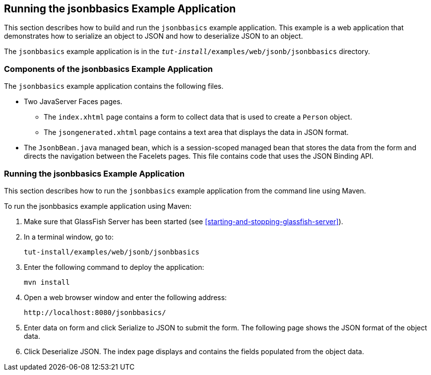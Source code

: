 == Running the jsonbbasics Example Application

This section describes how to build and run the `jsonbbasics` example
application. This example is a web application that demonstrates how to
serialize an object to JSON and how to deserialize JSON to an object.

The `jsonbbasics` example application is in the
`_tut-install_/examples/web/jsonb/jsonbbasics` directory.

=== Components of the jsonbbasics Example Application

The `jsonbbasics` example application contains the following files.

* Two JavaServer Faces pages.

** The `index.xhtml` page contains a form to collect data that is used
to create a `Person` object.

** The `jsongenerated.xhtml` page contains a text area that displays
the data in JSON format.

* The `JsonbBean.java` managed bean, which is a session-scoped managed
bean that stores the data from the form and directs the navigation
between the Facelets pages. This file contains code that uses the JSON
Binding API.

=== Running the jsonbbasics Example Application

This section describes how to run the `jsonbbasics` example application
from the command line using Maven.

To run the jsonbbasics example application using Maven:

. Make sure that GlassFish Server has been started (see
<<starting-and-stopping-glassfish-server>>).
. In a terminal window, go to:
+
----
tut-install/examples/web/jsonb/jsonbbasics
----
. Enter the following command to deploy the application:
+
[source,shell]
----
mvn install
----
. Open a web browser window and enter the following address:
+
----
http://localhost:8080/jsonbbasics/
----
. Enter data on form and click Serialize to JSON to submit the form.
The following page shows the JSON format of the object data.
. Click Deserialize JSON. The index page displays and contains the
fields populated from the object data.
